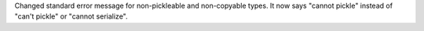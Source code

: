 Changed standard error message for non-pickleable and non-copyable types. It
now says "cannot pickle" instead of "can't pickle" or "cannot serialize".
